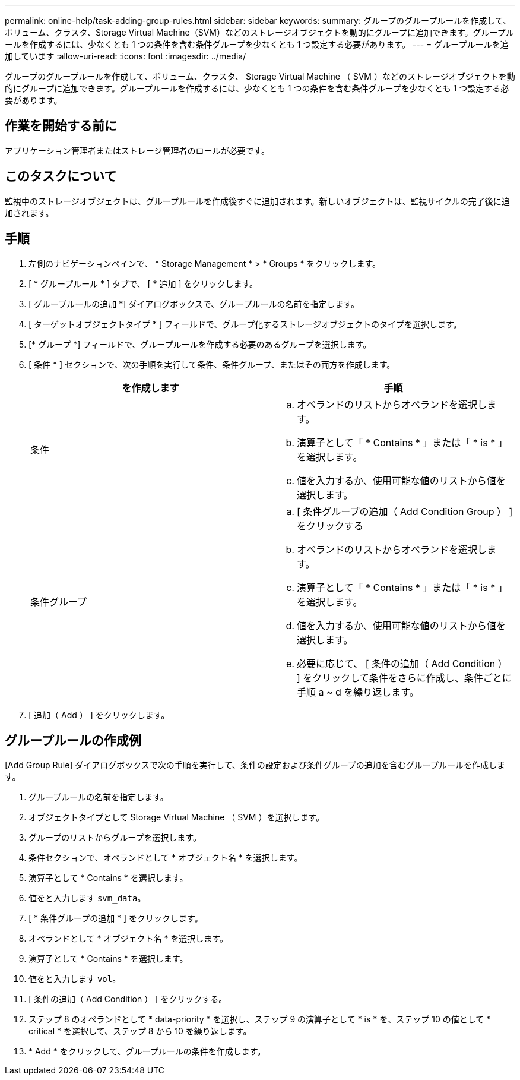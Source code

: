 ---
permalink: online-help/task-adding-group-rules.html 
sidebar: sidebar 
keywords:  
summary: グループのグループルールを作成して、ボリューム、クラスタ、Storage Virtual Machine（SVM）などのストレージオブジェクトを動的にグループに追加できます。グループルールを作成するには、少なくとも 1 つの条件を含む条件グループを少なくとも 1 つ設定する必要があります。 
---
= グループルールを追加しています
:allow-uri-read: 
:icons: font
:imagesdir: ../media/


[role="lead"]
グループのグループルールを作成して、ボリューム、クラスタ、 Storage Virtual Machine （ SVM ）などのストレージオブジェクトを動的にグループに追加できます。グループルールを作成するには、少なくとも 1 つの条件を含む条件グループを少なくとも 1 つ設定する必要があります。



== 作業を開始する前に

アプリケーション管理者またはストレージ管理者のロールが必要です。



== このタスクについて

監視中のストレージオブジェクトは、グループルールを作成後すぐに追加されます。新しいオブジェクトは、監視サイクルの完了後に追加されます。



== 手順

. 左側のナビゲーションペインで、 * Storage Management * > * Groups * をクリックします。
. [ * グループルール * ] タブで、 [ * 追加 ] をクリックします。
. [ グループルールの追加 *] ダイアログボックスで、グループルールの名前を指定します。
. [ ターゲットオブジェクトタイプ * ] フィールドで、グループ化するストレージオブジェクトのタイプを選択します。
. [* グループ *] フィールドで、グループルールを作成する必要のあるグループを選択します。
. [ 条件 * ] セクションで、次の手順を実行して条件、条件グループ、またはその両方を作成します。
+
|===
| を作成します | 手順 


 a| 
条件
 a| 
.. オペランドのリストからオペランドを選択します。
.. 演算子として「 * Contains * 」または「 * is * 」を選択します。
.. 値を入力するか、使用可能な値のリストから値を選択します。




 a| 
条件グループ
 a| 
.. [ 条件グループの追加（ Add Condition Group ） ] をクリックする
.. オペランドのリストからオペランドを選択します。
.. 演算子として「 * Contains * 」または「 * is * 」を選択します。
.. 値を入力するか、使用可能な値のリストから値を選択します。
.. 必要に応じて、 [ 条件の追加（ Add Condition ） ] をクリックして条件をさらに作成し、条件ごとに手順 a ~ d を繰り返します。


|===
. [ 追加（ Add ） ] をクリックします。




== グループルールの作成例

[Add Group Rule] ダイアログボックスで次の手順を実行して、条件の設定および条件グループの追加を含むグループルールを作成します。

. グループルールの名前を指定します。
. オブジェクトタイプとして Storage Virtual Machine （ SVM ）を選択します。
. グループのリストからグループを選択します。
. 条件セクションで、オペランドとして * オブジェクト名 * を選択します。
. 演算子として * Contains * を選択します。
. 値をと入力します `svm_data`。
. [ * 条件グループの追加 * ] をクリックします。
. オペランドとして * オブジェクト名 * を選択します。
. 演算子として * Contains * を選択します。
. 値をと入力します `vol`。
. [ 条件の追加（ Add Condition ） ] をクリックする。
. ステップ 8 のオペランドとして * data-priority * を選択し、ステップ 9 の演算子として * is * を、ステップ 10 の値として * critical * を選択して、ステップ 8 から 10 を繰り返します。
. * Add * をクリックして、グループルールの条件を作成します。

